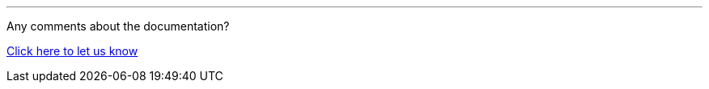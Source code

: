 
'''
Any comments about the documentation?

link:https://github.com/OP-TED/epo-docs/issues/new/choose[Click here to let us know]
